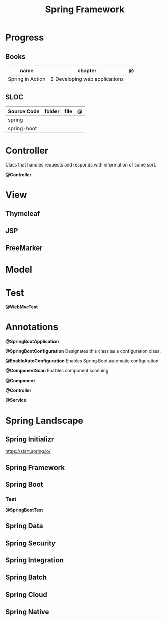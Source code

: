 #+TITLE: Spring Framework

* Progress
** Books
| name             | chapter                        | @ |
|------------------+--------------------------------+---|
| Spring in Action | 2 Developing web applications  |   |

** SLOC
| Source Code | folder | file | @ |
|-------------+--------+------+---|
| spring      |        |      |   |
| spring-boot |        |      |   |

* Controller
Class that handles requests and responds with information of some sort.

*@Controller*

* View
** Thymeleaf
** JSP
** FreeMarker
* Model
* Test
*@WebMvcTest*
* Annotations
*@SpringBootApplication*


*@SpringBootConfiguration*
Designates this class as a configuration class.

*@EnableAutoConfiguration*
Enables Spring Boot automatic configuration.

*@ComponentScan*
Enables component scanning.

*@Component*

*@Controller*

*@Service*

* Spring Landscape
** Spring Initializr
https://start.spring.io/
** Spring Framework
** Spring Boot
*** Test
*@SpringBootTest*
** Spring Data
** Spring Security
** Spring Integration
** Spring Batch
** Spring Cloud
** Spring Native
